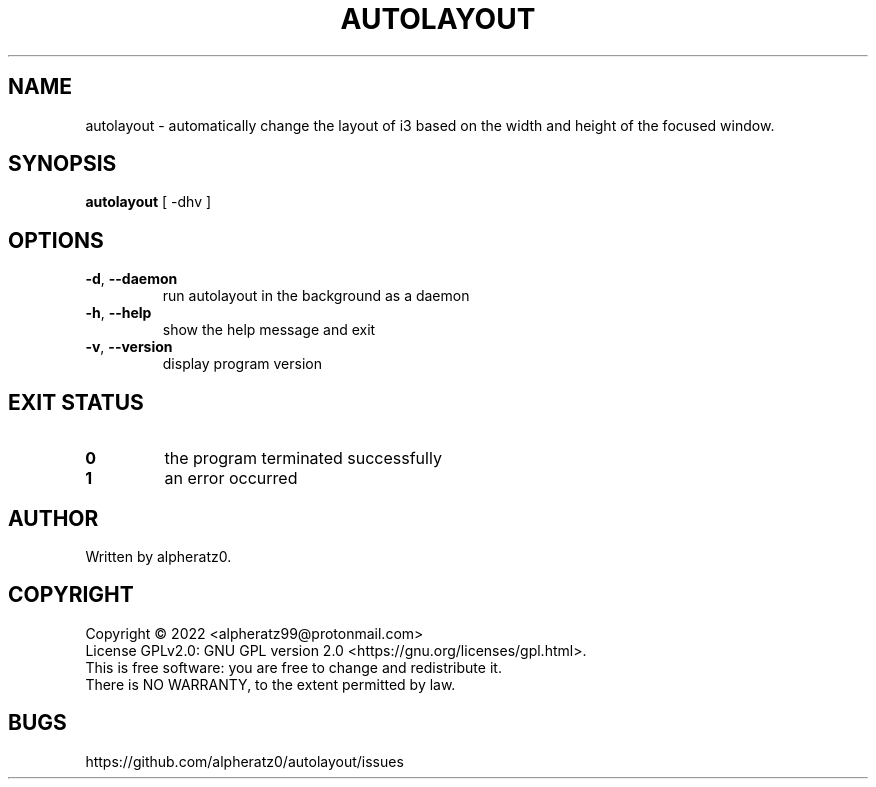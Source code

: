 .TH AUTOLAYOUT 1 "February 15, 2022"
.SH NAME
autolayout \- automatically change the layout of i3 based on the width and height of the focused window.
.SH SYNOPSIS
\fBautolayout\fP [ -dhv ]
.SH OPTIONS
.TP
\fB\-d\fR, \fB\-\-daemon\fR
run autolayout in the background as a daemon
.TP
\fB\-h\fR, \fB\-\-help\fR
show the help message and exit
.TP
\fB\-v\fR, \fB\-\-version\fR
display program version
.SH EXIT STATUS
.TP
\fB0\fR
the program terminated successfully
.TP
\fB1\fR
an error occurred
.SH AUTHOR
Written by alpheratz0.
.SH COPYRIGHT
Copyright \(co 2022 <alpheratz99@protonmail.com>
.br
License GPLv2.0: GNU GPL version 2.0 <https://gnu.org/licenses/gpl.html>.
.br
This is free software: you are free to change and redistribute it.
.br
There is NO WARRANTY, to the extent permitted by law.
.SH BUGS
https://github.com/alpheratz0/autolayout/issues
